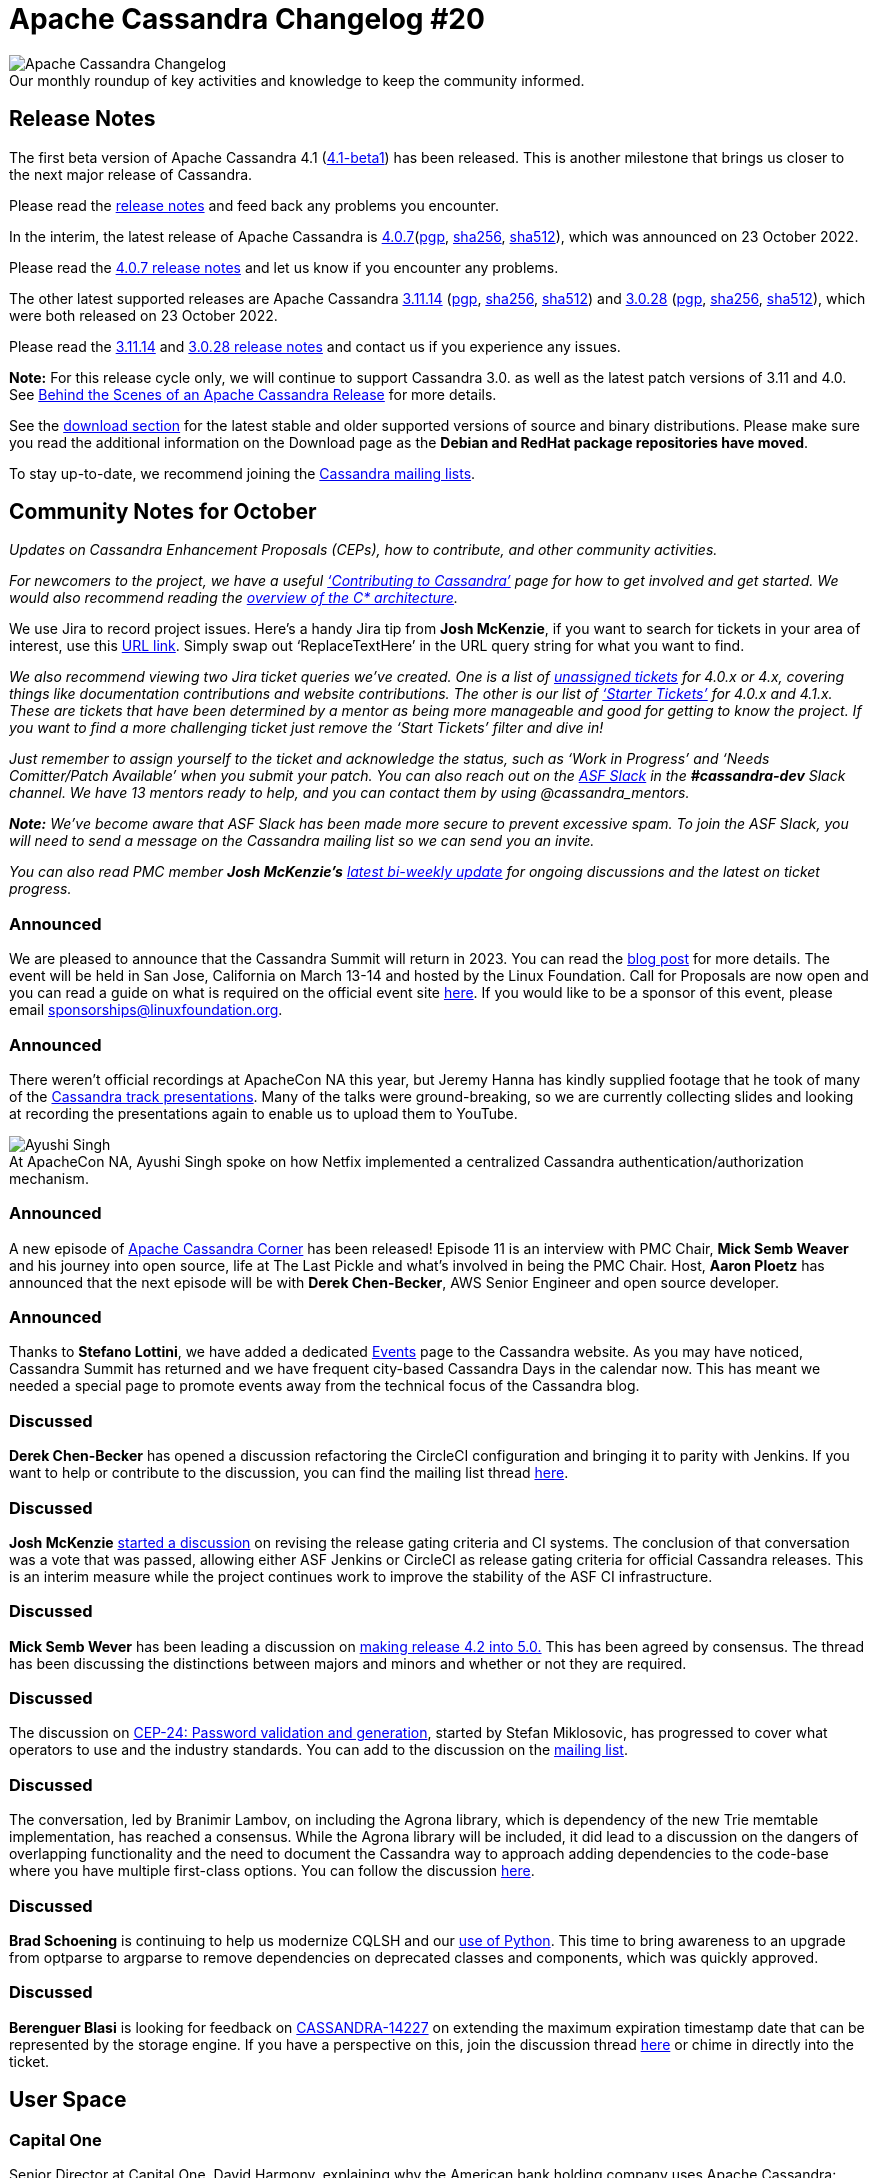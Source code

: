 = Apache Cassandra Changelog #20
:page-layout: single-post
:page-role: blog-post
:page-post-date: November 3, 2022
:page-post-author: Chris Thornett
:description: Apache Cassandra Changelog
:keywords: Cassandra, changelog, updates, news, release notes, community,

:!figure-caption:

.Our monthly roundup of key activities and knowledge to keep the community informed.
image::blog/changelog_header.jpg[Apache Cassandra Changelog]

== Release Notes

The first beta version of Apache Cassandra 4.1 (https://downloads.apache.org/cassandra/4.1-beta1/[4.1-beta1^]) has been released. This is another milestone that brings us closer to the next major release of Cassandra. 

Please read the https://github.com/apache/cassandra/blob/cassandra-4.1-beta1/NEWS.txt[release notes^] and feed back any problems you encounter.

In the interim, the latest release of Apache Cassandra is https://www.apache.org/dyn/closer.lua/cassandra/4.0.7/apache-cassandra-4.0.7-bin.tar.gz[4.0.7^](https://downloads.apache.org/cassandra/4.0.7/apache-cassandra-4.0.7-bin.tar.gz.asc[pgp^], https://downloads.apache.org/cassandra/4.0.7/apache-cassandra-4.0.7-bin.tar.gz.sha256[sha256^], https://downloads.apache.org/cassandra/4.0.7/apache-cassandra-4.0.7-bin.tar.gz.sha512[sha512^]), which was announced on 23 October 2022.

Please read the https://github.com/apache/cassandra/blob/cassandra-4.0.7/NEWS.txt[4.0.7 release notes^] and let us know if you encounter any problems.

The other latest supported releases are Apache Cassandra https://www.apache.org/dyn/closer.lua/cassandra/3.11.14/apache-cassandra-3.11.14-bin.tar.gz[3.11.14^] (https://downloads.apache.org/cassandra/3.11.14/apache-cassandra-3.11.14-bin.tar.gz.asc[pgp^], https://downloads.apache.org/cassandra/3.11.14/apache-cassandra-3.11.14-bin.tar.gz.sha256[sha256^], https://downloads.apache.org/cassandra/3.11.14/apache-cassandra-3.11.14-bin.tar.gz.sha512[sha512^])  and https://www.apache.org/dyn/closer.lua/cassandra/3.0.28/apache-cassandra-3.0.28-bin.tar.gz[3.0.28^] (https://downloads.apache.org/cassandra/3.0.28/apache-cassandra-3.0.28-bin.tar.gz.asc[pgp^], https://downloads.apache.org/cassandra/3.0.28/apache-cassandra-3.0.28-bin.tar.gz.sha256[sha256^], https://downloads.apache.org/cassandra/3.0.28/apache-cassandra-3.0.28-bin.tar.gz.sha512[sha512^]), which were both released on 23 October 2022.

Please read the https://github.com/apache/cassandra/blob/cassandra-3.11.14/NEWS.txt[3.11.14^] and https://github.com/apache/cassandra/blob/cassandra-3.0.28/NEWS.txt[3.0.28 release notes^] and contact us if you experience any issues.

*Note:* For this release cycle only, we will continue to support Cassandra 3.0. as well as the latest patch versions of 3.11 and 4.0. See xref:blog/Behind-the-scenes-of-an-Apache-Cassandra-Release.adoc[Behind the Scenes of an Apache Cassandra Release] for more details.

See the xref:download.adoc[download section] for the latest stable and older supported versions of source and binary distributions. Please make sure you read the additional information on the Download page as the *Debian and RedHat package repositories have moved*.

To stay up-to-date, we recommend joining the  xref:community.adoc#discussions[Cassandra mailing lists].

== Community Notes for October

_Updates on Cassandra Enhancement Proposals (CEPs), how to contribute, and other community activities._ 

_For newcomers to the project, we have a useful xref:development/index.adoc[‘Contributing to Cassandra’] page for how to get involved and get started. We would also recommend reading the xref:doc/latest/cassandra/architecture/overview.adoc[overview of the C* architecture]._

We use Jira to record project issues. Here’s a handy Jira tip from *Josh McKenzie*, if you want to search for tickets in your area of interest, use this https://issues.apache.org/jira/issues/?jql=project%20%3D%20cassandra%20AND%20resolution%20!%3D%20unresolved%20AND%20assignee%20is%20EMPTY%20AND%20summary%20~%20%27ReplaceTextHere%27%20ORDER%20BY%20priority%20ASC[URL link^]. Simply swap out ‘ReplaceTextHere’ in the URL query string for what you want to find.

_We also recommend viewing two Jira ticket queries we’ve created. One is a list of https://issues.apache.org/jira/secure/RapidBoard.jspa?rapidView=484&quickFilter=2160[unassigned tickets^] for 4.0.x or 4.x, covering things like documentation contributions and website contributions. The other is our list of https://issues.apache.org/jira/secure/RapidBoard.jspa?rapidView=484&quickFilter=2160&quickFilter=2162[‘Starter Tickets’^] for 4.0.x and 4.1.x. These are tickets that have been determined by a mentor as being more manageable and good for getting to know the project. If you want to find a more challenging ticket just remove the ‘Start Tickets’ filter and dive in!_ 

_Just remember to assign yourself to the ticket and acknowledge the status, such as ‘Work in Progress’ and ‘Needs Comitter/Patch Available’ when you submit your patch. You can also reach out on the https://the-asf.slack.com/[ASF Slack^] in the *#cassandra-dev* Slack channel. We have 13 mentors ready to help, and you can contact them by using @cassandra_mentors._ 

_**Note:** We’ve become aware that ASF Slack has been made more secure to prevent excessive spam. To join the ASF Slack, you will need to send a message on the Cassandra mailing list so we can send you an invite._

_You can also read PMC member *Josh McKenzie’s* https://lists.apache.org/thread/csgwxhljw2z0vxmfw9pdztkh1rg7rt7g[latest bi-weekly update^] for ongoing discussions and the latest on ticket progress._

=== Announced

We are pleased to announce that the Cassandra Summit will return in 2023. You can read the https://cassandra.apache.org/_/blog/Cassandra-Summit-Returns-in-2023.html[blog post^] for more details. The event will be held in San Jose, California on March 13-14 and hosted by the Linux Foundation. Call for Proposals are now open and you can read a guide on what is required on the official event site https://events.linuxfoundation.org/cassandra-summit/program/cfp/[here^]. If you would like to be a sponsor of this event, please email mailto:sponsorships@linuxfoundation.org[sponsorships@linuxfoundation.org].

=== Announced

There weren’t official recordings at ApacheCon NA this year, but Jeremy Hanna has kindly supplied footage that he took of many of the https://drive.google.com/drive/folders/1tOhC7G2Ezp3W-SSs2J4CiLtlZ7hutuRP[Cassandra track presentations^]. Many of the talks were ground-breaking, so we are currently collecting slides and looking at recording the presentations again to enable us to upload them to YouTube.

:!figure-caption:

.At ApacheCon NA, Ayushi Singh spoke on how Netfix implemented a centralized Cassandra authentication/authorization mechanism.
image::blog/Ayushi-Signh-ACNA22.jpg[Ayushi Singh, Senior Software Engineer at Netflix speaking at ApacheCon NA 2022]

=== Announced

A new episode of https://open.spotify.com/show/66VxpDTNUEoU1SgyvvOQKw[Apache Cassandra Corner^] has been released! Episode 11 is an interview with PMC Chair, *Mick Semb Weaver* and his journey into open source, life at The Last Pickle and what’s involved in being the PMC Chair. Host, *Aaron Ploetz* has announced that the next episode will be with *Derek Chen-Becker*, AWS Senior Engineer and open source developer.

=== Announced

Thanks to *Stefano Lottini*, we have added a dedicated xref:events.adoc[Events] page to the Cassandra website. As you may have noticed, Cassandra Summit has returned and we have frequent city-based Cassandra Days in the calendar now. This has meant we needed a special page to promote events away from the technical focus of the Cassandra blog.

=== Discussed

*Derek Chen-Becker* has opened a discussion refactoring the CircleCI configuration and bringing it to parity with Jenkins. If you want to help or contribute to the discussion, you can find the mailing list thread https://lists.apache.org/thread/mvql1p5y2j7so18427zcg4zxc9vzl7l3[here^].

=== Discussed

*Josh McKenzie* https://lists.apache.org/thread/26gw66ohl8zbo4ozj3yvhk19wkzl0qw0[started a discussion^] on revising the release gating criteria and CI systems. The conclusion of that conversation was a vote that was passed, allowing either ASF Jenkins or CircleCI as release gating criteria for official Cassandra releases. This is an interim measure while the project continues work to improve the stability of the ASF CI infrastructure.

=== Discussed

*Mick Semb Wever* has been leading a discussion on https://lists.apache.org/thread/ymj3737x25b7bbqv9lp27w5v1ftc83j9[making release 4.2 into 5.0.^] This has been agreed by consensus. The thread has been discussing the distinctions between majors and minors and whether or not they are required.

=== Discussed

The discussion on https://cwiki.apache.org/confluence/x/QoueDQ[CEP-24: Password validation and generation^], started by Stefan Miklosovic, has progressed to cover what operators to use and the industry standards. You can add to the discussion on the https://lists.apache.org/thread/454tmo2r9238rj69j7h3xv43crygv31m[mailing list^].

=== Discussed

The conversation, led by Branimir Lambov, on including the Agrona library, which is dependency of the new Trie memtable implementation, has reached a consensus. While the Agrona library will be included, it did lead to a discussion on the dangers of overlapping functionality and the need to document the Cassandra way to approach adding dependencies to the code-base where you have multiple first-class options. You can follow the discussion https://lists.apache.org/thread/zk9hjk1rklcof1pmw555no032pmr3001[here^].

=== Discussed

*Brad Schoening* is continuing to help us modernize CQLSH and our https://lists.apache.org/thread/14wlyv2skmkn6jlg9ojh134c3p20ypg8[use of Python^]. This time to bring awareness to an upgrade from optparse to argparse to remove dependencies on deprecated classes and components, which was quickly approved.

=== Discussed

*Berenguer Blasi* is looking for feedback on https://issues.apache.org/jira/browse/CASSANDRA-14227[CASSANDRA-14227^] on extending the maximum expiration timestamp date that can be represented by the storage engine. If you have a perspective on this, join the discussion thread https://lists.apache.org/thread/j36ps2tsjjchfm1msl3v8xghox1djgyt[here^] or chime in directly into the ticket.

== User Space

=== Capital One

Senior Director at Capital One, David Harmony, explaining why the American bank holding company uses Apache Cassandra:

[quote,'https://www.cio.com/article/350288/becoming-a-fintech-capital-ones-move-from-mainframes-to-the-cloud.html[Capital One^]']

“One of the bigger advantages of Cassandra is resilience. Since Cassandra leans towards AP in CAP Theorem, it can manage partition failures to remain available round-the-clock. Cassandra’s masterless, peer-to-peer architecture ensures that applications never experience downtime even during disastrous system failures.”


_Do you have a Cassandra case study to share? Email cassandra@constantia.io._ 

== Cassandra Articles

The New Stack
https://thenewstack.io/an-apache-cassandra-breakthrough-acid-transactions-at-scale/[An Apache Cassandra Breakthrough: ACID Transactions at Scale^]

Datanami
https://www.datanami.com/2022/10/14/cassandra-to-get-acid-transactions-via-new-accord-consensus-protocol/[Cassandra to Get ACID Transactions via New Accord Consensus Protocol^]

Datanami
https://www.datanami.com/this-just-in/cassandra-summit-returns-to-showcase-the-future-of-apache-cassandra/[Cassandra Summit Returns to Showcase the Future of Apache Cassandra^]

Solutions Review
https://solutionsreview.com/data-integration/the-best-open-source-data-engineering-tools/[The 15 Best Open-Source Data Engineering Tools for 2022^]

== Cassandra Tutorials & More

==== A Java Developer Journey into Apache Cassandra

*Cedrick Lunven*, Developer Advocate @ DataStax

video::ZYnWVOY6EWk[youtube,640,360]

==== Setup Apache Cassandra on Local | CQL basics | Backend Engineer

*Anubhav Shrivastava*

video::qXH9XKcsnmg[youtube,640,360]

==== Apache Cassandra Lunch #114: Cassandra Virtual Tables

*Dipan Shah*, Database Consultant @ Anant Corp

video::ZbJrFy4TlNI[youtube,640,360]

== On the Blog

xref:blog/Cassandra-Days-Asia-2022.adoc[Cassandra Days Asia - Hanoi, Jakarta, Singapore] - Erick Ramirez

xref:blog/Cassandra-Day-SC-Bellevue-Houston-Wakanda Forever.adoc[Cassandra Day Santa Clara-Bellevue-Houston + Wakanda Forever] - Erick Ramirez

xref:blog/Cassandra-Summit-Returns-in-2023.adoc[Cassandra Summit Returns in 2023] - Cassandra Community

xref:blog/Cassandra-Days-for-London-and-Amsterdam-announced.adoc[Cassandra Days for London and Amsterdam announced]

xref:blog/Apache-Cassandra-Changelog-19-September-2022.adoc[
Apache Cassandra Changelog #19] - Chris Thornett

xref:blog/Learn-How-CommitLog-Works-in-Apache-Cassandra.adoc[Learn How CommitLog Works in Apache Cassandra] - Alex Sorokoumov

xref:blog/Cassandra-Day-in-Berlin-Announced.adoc[Cassandra Day in Berlin Announced] - Cassandra Community

xref:blog/Apache-Cassandra-Changelog-17-July-2022.adoc[Apache Cassandra Changelog #17] - Cassandra Community

xref:blog/Apache-Cassandra-Changelog-18-August-2022.adoc[Apache Cassandra Changelog #18] - Chris Thornett
